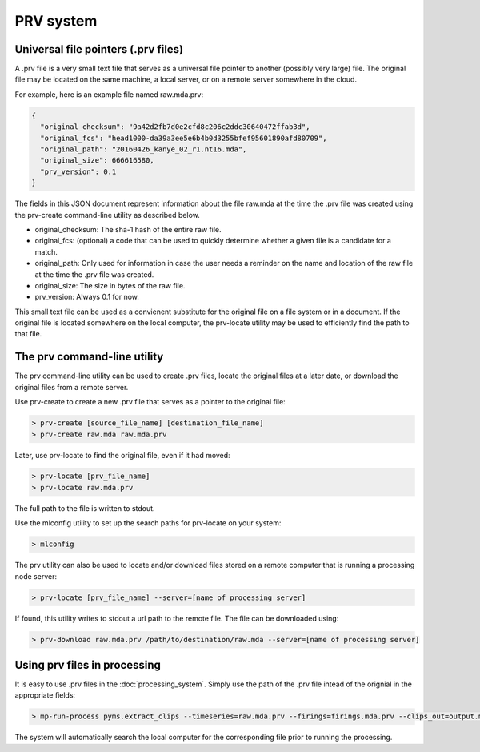 PRV system
==========

Universal file pointers (.prv files)
------------------------------------

A .prv file is a very small text file that serves as a universal file pointer to another (possibly very large) file. The original file may be located on the same machine, a local server, or on a remote server somewhere in the cloud.

For example, here is an example file named raw.mda.prv:


.. code:: bash

  {
    "original_checksum": "9a42d2fb7d0e2cfd8c206c2ddc30640472ffab3d",
    "original_fcs": "head1000-da39a3ee5e6b4b0d3255bfef95601890afd80709",
    "original_path": "20160426_kanye_02_r1.nt16.mda",
    "original_size": 666616580,
    "prv_version": 0.1
  }

The fields in this JSON document represent information about the file raw.mda at the time the .prv file was created using the prv-create command-line utility as described below. 

* original_checksum: The sha-1 hash of the entire raw file.

* original_fcs: (optional) a code that can be used to quickly determine whether a given file is a candidate for a match.

* original_path: Only used for information in case the user needs a reminder on the name and location of the raw file at the time the .prv file was created.

* original_size: The size in bytes of the raw file.

* prv_version: Always 0.1 for now.

This small text file can be used as a convienent substitute for the original file on a file system or in a document. If the original file is located somewhere on the local computer, the prv-locate utility may be used to efficiently find the path to that file.

The prv command-line utility
----------------------------

The prv command-line utility can be used to create .prv files, locate the original files at a later date, or download the original files from a remote server.

Use prv-create to create a new .prv file that serves as a pointer to the original file:

.. code :: bash

  > prv-create [source_file_name] [destination_file_name]
  > prv-create raw.mda raw.mda.prv
  
Later, use prv-locate to find the original file, even if it had moved:


.. code :: bash

  > prv-locate [prv_file_name]
  > prv-locate raw.mda.prv

The full path to the file is written to stdout.

Use the mlconfig utility to set up the search paths for prv-locate on your system:

.. code :: bash

  > mlconfig

The prv utility can also be used to locate and/or download files stored on a remote computer that is running a processing node server:

.. code :: bash

  > prv-locate [prv_file_name] --server=[name of processing server]

If found, this utility writes to stdout a url path to the remote file. The file can be downloaded using:

.. code :: bash

  > prv-download raw.mda.prv /path/to/destination/raw.mda --server=[name of processing server]

Using prv files in processing
-----------------------------

It is easy to use .prv files in the :doc:`processing_system`. Simply use the path of the .prv file intead of the orignial in the appropriate fields:

.. code :: bash

	> mp-run-process pyms.extract_clips --timeseries=raw.mda.prv --firings=firings.mda.prv --clips_out=output.mda --clip_size=123

The system will automatically search the local computer for the corresponding file prior to running the processing.
